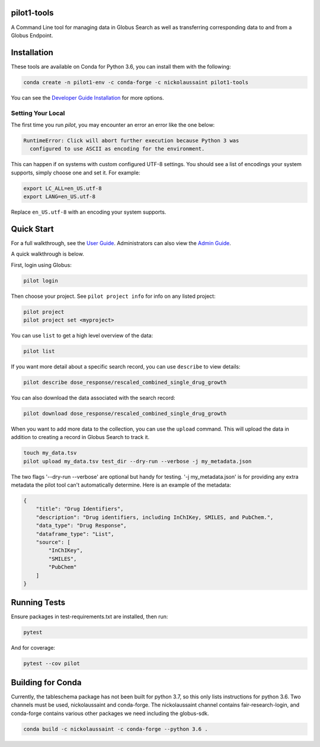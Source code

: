 pilot1-tools
------------
.. image:: https://anaconda.org/nickolaussaint/pilot1-tools/badges/version.svg
  :target: https://anaconda.org/nickolaussaint/pilot1-tools


A Command Line tool for managing data in Globus Search as well as transferring corresponding data to and from a Globus Endpoint.


Installation
------------

These tools are available on Conda for Python 3.6, you can install them with the following:

.. code-block:: bash

    conda create -n pilot1-env -c conda-forge -c nickolaussaint pilot1-tools


You can see the `Developer Guide Installation
<https://github.com/globusonline/pilot1-tools/blob/master/docs/developer-guide.rst>`_ for more options.


Setting Your Local
^^^^^^^^^^^^^^^^^^

The first time you run `pilot`, you may encounter an error an error like the one below:

.. code-block::

    RuntimeError: Click will abort further execution because Python 3 was
      configured to use ASCII as encoding for the environment.


This can happen if on systems with custom configured UTF-8 settings. You should
see a list of encodings your system supports, simply choose one and set it.
For example:

.. code-block::

    export LC_ALL=en_US.utf-8
    export LANG=en_US.utf-8


Replace ``en_US.utf-8`` with an encoding your system supports.


Quick Start
-----------

For a full walkthrough, see the `User Guide
<https://github.com/globusonline/pilot1-tools/blob/master/docs/user-guide.rst>`_.
Administrators can also view the `Admin Guide
<https://github.com/globusonline/pilot1-tools/blob/master/docs/project-admin.rst>`_.

A quick walkthrough is below.

First, login using Globus:

.. code-block:: bash

    pilot login

Then choose your project. See ``pilot project info`` for info on any listed project:

.. code-block:: bash

    pilot project
    pilot project set <myproject>

You can use ``list`` to get a high level overview of the data:

.. code-block:: bash

    pilot list

If you want more detail about a specific search record, you can use ``describe`` to view details:

.. code-block:: bash

    pilot describe dose_response/rescaled_combined_single_drug_growth

You can also download the data associated with the search record:

.. code-block:: bash

    pilot download dose_response/rescaled_combined_single_drug_growth


When you want to add more data to the collection, you can use the ``upload`` command. This will upload the
data in addition to creating a record in Globus Search to track it.


.. code-block:: bash

    touch my_data.tsv
    pilot upload my_data.tsv test_dir --dry-run --verbose -j my_metadata.json

The two flags '--dry-run --verbose' are optional but handy for testing. '-j my_metadata.json'
is for providing any extra metadata the pilot tool can't automatically determine. Here is an example of the metadata:

.. code-block:: json

    {
        "title": "Drug Identifiers",
        "description": "Drug identifiers, including InChIKey, SMILES, and PubChem.",
        "data_type": "Drug Response",
        "dataframe_type": "List",
        "source": [
            "InChIKey",
            "SMILES",
            "PubChem"
        ]
    }


Running Tests
-------------

Ensure packages in test-requirements.txt are installed, then run:

.. code-block:: bash

    pytest

And for coverage:

.. code-block:: bash

    pytest --cov pilot


Building for Conda
------------------

Currently, the tableschema package has not been built for python 3.7, so this only
lists instructions for python 3.6. Two channels must be used, nickolaussaint and
conda-forge. The nickolaussaint channel contains fair-research-login, and conda-forge
contains various other packages we need including the globus-sdk.


.. code-block:: bash

    conda build -c nickolaussaint -c conda-forge --python 3.6 .

